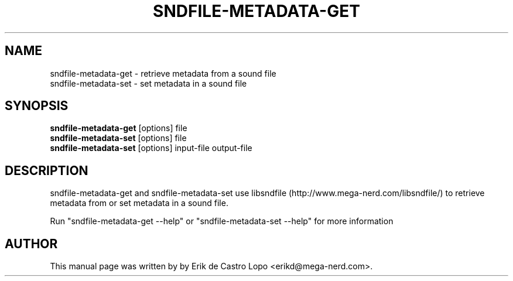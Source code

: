 .TH SNDFILE-METADATA-GET 1 "October 6, 2009"
.SH NAME
sndfile-metadata-get \- retrieve metadata from a sound file
.br
sndfile-metadata-set \- set metadata in a sound file
.SH SYNOPSIS
.B sndfile-metadata-get
.RI "[options] file"
.br
.B sndfile-metadata-set
.RI "[options] file"
.br
.B sndfile-metadata-set
.RI "[options] input-file output-file"

.SH DESCRIPTION
sndfile-metadata-get and sndfile-metadata-set use libsndfile
(http://www.mega-nerd.com/libsndfile/) to retrieve metadata from or set metadata
in a sound file.

Run "sndfile\-metadata\-get \-\-help" or "sndfile\-metadata\-set \-\-help" for
more information

.SH AUTHOR
This manual page was written by by Erik de Castro Lopo <erikd@mega-nerd.com>.

